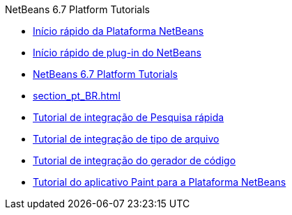 // 
//     Licensed to the Apache Software Foundation (ASF) under one
//     or more contributor license agreements.  See the NOTICE file
//     distributed with this work for additional information
//     regarding copyright ownership.  The ASF licenses this file
//     to you under the Apache License, Version 2.0 (the
//     "License"); you may not use this file except in compliance
//     with the License.  You may obtain a copy of the License at
// 
//       http://www.apache.org/licenses/LICENSE-2.0
// 
//     Unless required by applicable law or agreed to in writing,
//     software distributed under the License is distributed on an
//     "AS IS" BASIS, WITHOUT WARRANTIES OR CONDITIONS OF ANY
//     KIND, either express or implied.  See the License for the
//     specific language governing permissions and limitations
//     under the License.
//

.NetBeans 6.7 Platform Tutorials
************************************************
- link:nbm-htmleditor_pt_BR.html[Início rápido da Plataforma NetBeans]
- link:nbm-google_pt_BR.html[Início rápido de plug-in do NetBeans]
- link:index_pt_BR.html[NetBeans 6.7 Platform Tutorials]
- link:section_pt_BR.html[]
- link:nbm-quick-search_pt_BR.html[Tutorial de integração de Pesquisa rápida]
- link:nbm-filetype_pt_BR.html[Tutorial de integração de tipo de arquivo]
- link:nbm-code-generator_pt_BR.html[Tutorial de integração do gerador de código]
- link:nbm-paintapp_pt_BR.html[Tutorial do aplicativo Paint para a Plataforma NetBeans]
************************************************


